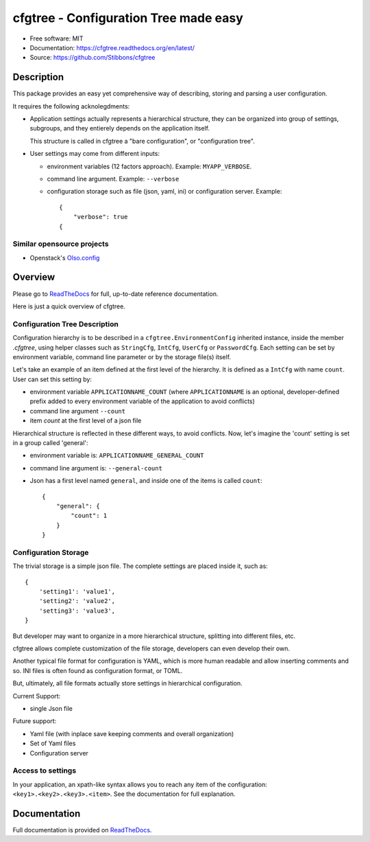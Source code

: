 ======================================
cfgtree - Configuration Tree made easy
======================================

.. image:: https://travis-ci.org/Stibbons/cfgtree.svg?branch=master
    :target: https://travis-ci.org/Stibbons/cfgtree
.. image:: https://readthedocs.org/projects/cfgtree/badge/?version=latest
   :target: http://cfgtree.readthedocs.io/en/latest/?badge=latest
   :alt: Documentation Status
.. image:: https://coveralls.io/repos/github/Stibbons/cfgtree/badge.svg
   :target: https://coveralls.io/github/Stibbons/cfgtree
.. image:: https://badge.fury.io/py/cfgtree.svg
   :target: https://pypi.python.org/pypi/cfgtree/
   :alt: Pypi package
.. image:: https://img.shields.io/badge/license-MIT-blue.svg
   :target: ./LICENSE
   :alt: MIT licensed

* Free software: MIT
* Documentation: https://cfgtree.readthedocs.org/en/latest/
* Source: https://github.com/Stibbons/cfgtree

Description
===========

This package provides an easy yet comprehensive way of describing, storing and parsing a
user configuration.

It requires the following acknolegdments:

- Application settings actually represents a hierarchical structure, they can be organized into
  group of settings, subgroups, and they entierely depends on the application itself.

  This structure is called in cfgtree a "bare configuration", or "configuration tree".

- User settings may come from different inputs:

  - environment variables (12 factors approach). Example: ``MYAPP_VERBOSE``.
  - command line argument. Example: ``--verbose``
  - configuration storage such as file (json, yaml, ini) or configuration server. Example::

        {
            "verbose": true
        {

Similar opensource projects
---------------------------

* Openstack's `Olso.config <https://docs.openstack.org/oslo.config/latest/>`_

Overview
========

Please go to `ReadTheDocs <https://cfgtree.readthedocs.org/en/latest/>`_ for full, up-to-date
reference documentation.

Here is just a quick overview of cfgtree.

Configuration Tree Description
------------------------------

Configuration hierarchy is to be described in a ``cfgtree.EnvironmentConfig`` inherited instance,
inside the member `.cfgtree`, using helper classes such as ``StringCfg``, ``IntCfg``, ``UserCfg`` or
``PasswordCfg``. Each setting can be set by environment variable, command line parameter or by
the storage file(s) itself.

Let's take an example of an item defined at the first level of the hierarchy. It is defined as a
``IntCfg`` with name ``count``. User can set this setting by:

- environment variable ``APPLICATIONNAME_COUNT`` (where ``APPLICATIONNAME`` is an optional,
  developer-defined prefix added to every environment variable of the application to avoid
  conflicts)
- command line argument ``--count``
- item `count` at the first level of a json file

Hierarchical structure is reflected in these different ways, to avoid conflicts. Now, let's imagine
the 'count' setting is set in a group called 'general':

- environment variable is: ``APPLICATIONNAME_GENERAL_COUNT``
- command line argument is: ``--general-count``
- Json has a first level named ``general``, and inside one of the items is called ``count``::

    {
        "general": {
            "count": 1
        }
    }

Configuration Storage
---------------------

The trivial storage is a simple json file. The complete settings are placed inside it, such as::

    {
        'setting1': 'value1',
        'setting2': 'value2',
        'setting3': 'value3',
    }

But developer may want to organize in a more hierarchical structure, splitting into different files,
etc.

cfgtree allows complete customization of the file storage, developers can even develop their own.

Another typical file format for configuration is YAML, which is more human readable and allow
inserting comments and so. INI files is often found as configuration format, or TOML.

But, ultimately, all file formats actually store settings in hierarchical configuration.

Current Support:

- single Json file

Future support:

- Yaml file (with inplace save keeping comments and overall organization)
- Set of Yaml files
- Configuration server

Access to settings
------------------

In your application, an xpath-like syntax allows you to reach any item of the configuration:
``<key1>.<key2>.<key3>.<item>``. See the documentation for full explanation.

Documentation
=============

Full documentation is provided on `ReadTheDocs <https://cfgtree.readthedocs.org/en/latest/>`_.
